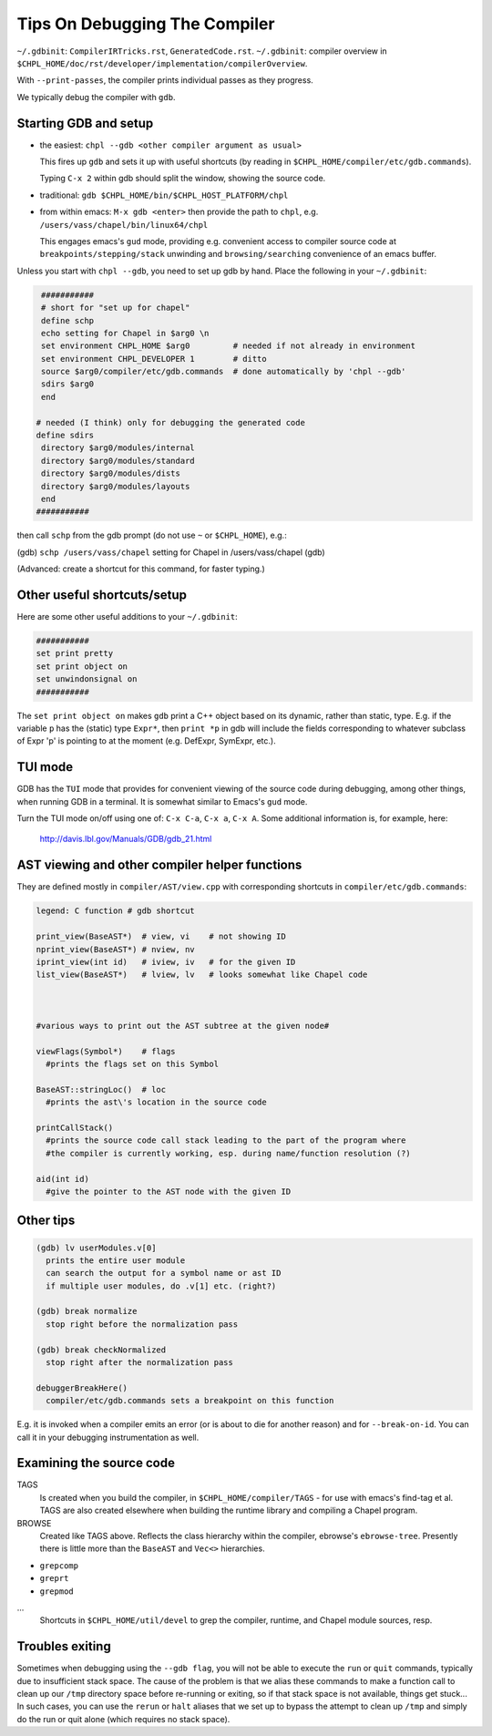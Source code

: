 .. _best-practices-compiler-debugging:

===============================
Tips On Debugging The Compiler
===============================

``~/.gdbinit``: ``CompilerIRTricks.rst``, ``GeneratedCode.rst``.
``~/.gdbinit``: compiler overview in ``$CHPL_HOME/doc/rst/developer/implementation/compilerOverview``.

With ``--print-passes``, the compiler prints individual passes as they progress.

We typically debug the compiler with ``gdb``.




Starting GDB and setup
-----------------------

* the easiest:  ``chpl --gdb <other compiler argument as usual>``

  This fires up ``gdb`` and sets it up with useful shortcuts
  (by reading in ``$CHPL_HOME/compiler/etc/gdb.commands``).

  Typing ``C-x 2`` within gdb should split the window, showing the source code.

* traditional:  ``gdb $CHPL_HOME/bin/$CHPL_HOST_PLATFORM/chpl``

* from within emacs:  ``M-x gdb <enter>``
  then provide the path to ``chpl``, e.g. ``/users/vass/chapel/bin/linux64/chpl``

  This engages emacs's ``gud`` mode, providing e.g. convenient access
  to compiler source code at ``breakpoints/stepping/stack`` unwinding
  and ``browsing/searching`` convenience of an emacs buffer.

Unless you start with ``chpl --gdb``, you need to set up gdb by hand.
Place the following in your ``~/.gdbinit``:

.. code-block:: bash

     ###########
     # short for "set up for chapel"
     define schp
     echo setting for Chapel in $arg0 \n
     set environment CHPL_HOME $arg0         # needed if not already in environment
     set environment CHPL_DEVELOPER 1        # ditto
     source $arg0/compiler/etc/gdb.commands  # done automatically by 'chpl --gdb'
     sdirs $arg0
     end

    # needed (I think) only for debugging the generated code
    define sdirs
     directory $arg0/modules/internal
     directory $arg0/modules/standard
     directory $arg0/modules/dists
     directory $arg0/modules/layouts
     end
    ###########


then call ``schp`` from the gdb prompt (do not use ``~`` or ``$CHPL_HOME``), e.g.:

(gdb) ``schp /users/vass/chapel``
setting for Chapel in /users/vass/chapel
(gdb)

(Advanced: create a shortcut for this command, for faster typing.)


Other useful shortcuts/setup
------------------------------

Here are some other useful additions to your ``~/.gdbinit``:

.. code-block:: bash

    ###########
    set print pretty
    set print object on
    set unwindonsignal on
    ###########


The ``set print object on`` makes ``gdb`` print a C++ object based on its
dynamic, rather than static, type. E.g. if the variable ``p`` has the
(static) type ``Expr*``, then ``print *p`` in gdb will include the fields
corresponding to whatever subclass of Expr 'p' is pointing to at the
moment (e.g. DefExpr, SymExpr, etc.).


TUI mode
---------

GDB has the ``TUI`` mode that provides for convenient viewing of the
source code during debugging, among other things, when running GDB in
a terminal. It is somewhat similar to Emacs\'s ``gud`` mode.

Turn the TUI mode on/off using one of: ``C-x C-a``, ``C-x a``, ``C-x A``.
Some additional information is, for example, here:

  http://davis.lbl.gov/Manuals/GDB/gdb_21.html


AST viewing and other compiler helper functions
------------------------------------------------

They are defined mostly in ``compiler/AST/view.cpp``
with corresponding shortcuts in ``compiler/etc/gdb.commands``:

.. code-block:: bash

  legend: C function # gdb shortcut

  print_view(BaseAST*)  # view, vi    # not showing ID
  nprint_view(BaseAST*) # nview, nv
  iprint_view(int id)   # iview, iv   # for the given ID
  list_view(BaseAST*)   # lview, lv   # looks somewhat like Chapel code



  #various ways to print out the AST subtree at the given node#

  viewFlags(Symbol*)    # flags
    #prints the flags set on this Symbol

  BaseAST::stringLoc()  # loc
    #prints the ast\'s location in the source code

  printCallStack()
    #prints the source code call stack leading to the part of the program where
    #the compiler is currently working, esp. during name/function resolution (?)

  aid(int id)
    #give the pointer to the AST node with the given ID




Other tips
-----------

.. code-block:: bash

  (gdb) lv userModules.v[0]
    prints the entire user module
    can search the output for a symbol name or ast ID
    if multiple user modules, do .v[1] etc. (right?)

  (gdb) break normalize
    stop right before the normalization pass

  (gdb) break checkNormalized
    stop right after the normalization pass

  debuggerBreakHere()
    compiler/etc/gdb.commands sets a breakpoint on this function


E.g. it is invoked when a compiler emits an error (or is about to die
for another reason) and for ``--break-on-id``.
You can call it in your debugging instrumentation as well.


Examining the source code
-------------------------

TAGS
  Is created when you build the compiler, in ``$CHPL_HOME/compiler/TAGS``
  - for use with emacs\'s find-tag et al.
  TAGS are also created elsewhere when building the runtime library
  and compiling a Chapel program.

BROWSE
  Created like TAGS above. Reflects the class hierarchy within the compiler,
  ebrowse\'s ``ebrowse-tree``.
  Presently there is little more than the ``BaseAST`` and ``Vec<>`` hierarchies.

- ``grepcomp``
- ``greprt``
- ``grepmod``

...
  Shortcuts in ``$CHPL_HOME/util/devel`` to grep the compiler, runtime, and
  Chapel module sources, resp.


Troubles exiting
----------------

Sometimes when debugging using the ``--gdb flag``, you will not be able to
execute the ``run`` or ``quit`` commands, typically due to insufficient
stack space.  The cause of the problem is that we alias these commands
to make a function call to clean up our ``/tmp`` directory space before
re-running or exiting, so if that stack space is not available, things
get stuck...  In such cases, you can use the ``rerun`` or ``halt`` aliases
that we set up to bypass the attempt to clean up ``/tmp`` and simply do
the run or quit alone (which requires no stack space).
